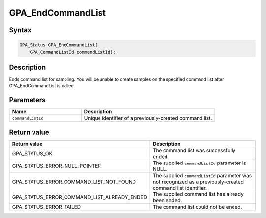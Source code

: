 .. Copyright (c) 2018 Advanced Micro Devices, Inc. All rights reserved.

GPA_EndCommandList
@@@@@@@@@@@@@@@@@@

Syntax
%%%%%%

.. code-block:: c++

    GPA_Status GPA_EndCommandList(
        GPA_CommandListId commandListId);

Description
%%%%%%%%%%%

Ends command list for sampling. You will be unable to create samples on the
specified command list after GPA_EndCommandList is called.

Parameters
%%%%%%%%%%

.. csv-table::
    :header: "Name", "Description"
    :widths: 35, 65

    "``commandListId``", "Unique identifier of a previously-created command list."

Return value
%%%%%%%%%%%%

.. csv-table::
    :header: "Return value", "Description"
    :widths: 35, 65

    "GPA_STATUS_OK", "The command list was successfully ended."
    "GPA_STATUS_ERROR_NULL_POINTER", "The supplied ``commandListId`` parameter is NULL."
    "GPA_STATUS_ERROR_COMMAND_LIST_NOT_FOUND", "The supplied ``commandListId`` parameter was not recognized as a previously-created command list identifier."
    "GPA_STATUS_ERROR_COMMAND_LIST_ALREADY_ENDED", "The supplied command list has already been ended."
    "GPA_STATUS_ERROR_FAILED", "The command list could not be ended."